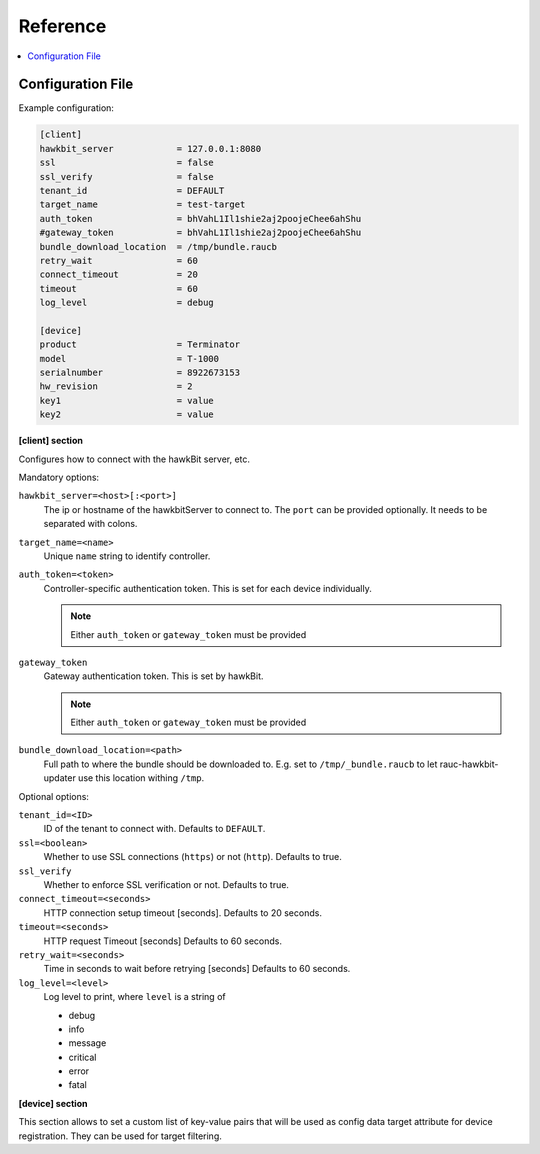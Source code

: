 .. _sec_ref:

Reference
=========

.. contents::
   :local:
   :depth: 1

.. _sec_ref_config_file:

Configuration File
------------------

Example configuration:

.. code-block:: cfg

  [client]
  hawkbit_server            = 127.0.0.1:8080
  ssl                       = false
  ssl_verify                = false
  tenant_id                 = DEFAULT
  target_name               = test-target
  auth_token                = bhVahL1Il1shie2aj2poojeChee6ahShu
  #gateway_token            = bhVahL1Il1shie2aj2poojeChee6ahShu
  bundle_download_location  = /tmp/bundle.raucb
  retry_wait                = 60
  connect_timeout           = 20
  timeout                   = 60
  log_level                 = debug

  [device]
  product                   = Terminator
  model                     = T-1000
  serialnumber              = 8922673153
  hw_revision               = 2
  key1                      = value
  key2                      = value

**[client] section**

Configures how to connect with the hawkBit server, etc.

Mandatory options:

``hawkbit_server=<host>[:<port>]``
  The ip or hostname of the hawkbitServer to connect to.
  The ``port`` can be provided optionally.
  It needs to be separated with colons.

``target_name=<name>``
  Unique ``name`` string to identify controller.

``auth_token=<token>``
  Controller-specific authentication token.
  This is set for each device individually.

  .. note:: Either ``auth_token`` or ``gateway_token`` must be provided

``gateway_token``
  Gateway authentication token.
  This is set by hawkBit.

  .. note:: Either ``auth_token`` or ``gateway_token`` must be provided

``bundle_download_location=<path>``
  Full path to where the bundle should be downloaded to.
  E.g. set to ``/tmp/_bundle.raucb`` to let rauc-hawkbit-updater use this
  location withing ``/tmp``.

Optional options:
  
``tenant_id=<ID>``
  ID of the tenant to connect with. Defaults to ``DEFAULT``.

``ssl=<boolean>``
  Whether to use SSL connections (``https``) or not (``http``).
  Defaults to true.

``ssl_verify``
  Whether to enforce SSL verification or not.
  Defaults to true.

``connect_timeout=<seconds>``
  HTTP connection setup timeout [seconds].
  Defaults to 20 seconds.

``timeout=<seconds>``
  HTTP request Timeout [seconds]
  Defaults to 60 seconds.

``retry_wait=<seconds>``
  Time in seconds to wait before retrying [seconds]
  Defaults to 60 seconds.

``log_level=<level>``
  Log level to print, where ``level`` is a string of

  * debug
  * info
  * message
  * critical
  * error
  * fatal

.. _keyring-section:

**[device] section**

This section allows to set a custom list of key-value pairs that will be used
as config data target attribute for device registration.
They can be used for target filtering.
